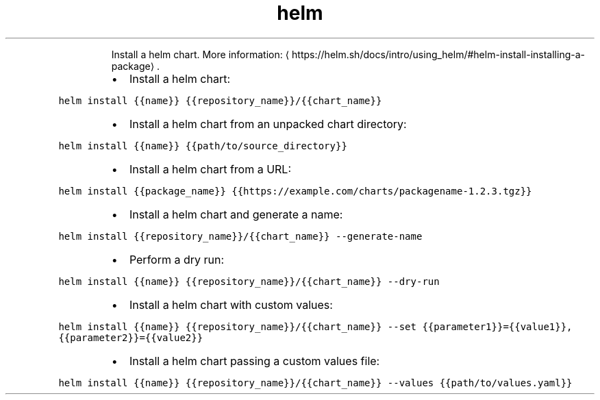 .TH helm install
.PP
.RS
Install a helm chart.
More information: \[la]https://helm.sh/docs/intro/using_helm/#helm-install-installing-a-package\[ra]\&.
.RE
.RS
.IP \(bu 2
Install a helm chart:
.RE
.PP
\fB\fChelm install {{name}} {{repository_name}}/{{chart_name}}\fR
.RS
.IP \(bu 2
Install a helm chart from an unpacked chart directory:
.RE
.PP
\fB\fChelm install {{name}} {{path/to/source_directory}}\fR
.RS
.IP \(bu 2
Install a helm chart from a URL:
.RE
.PP
\fB\fChelm install {{package_name}} {{https://example.com/charts/packagename\-1.2.3.tgz}}\fR
.RS
.IP \(bu 2
Install a helm chart and generate a name:
.RE
.PP
\fB\fChelm install {{repository_name}}/{{chart_name}} \-\-generate\-name\fR
.RS
.IP \(bu 2
Perform a dry run:
.RE
.PP
\fB\fChelm install {{name}} {{repository_name}}/{{chart_name}} \-\-dry\-run\fR
.RS
.IP \(bu 2
Install a helm chart with custom values:
.RE
.PP
\fB\fChelm install {{name}} {{repository_name}}/{{chart_name}} \-\-set {{parameter1}}={{value1}},{{parameter2}}={{value2}}\fR
.RS
.IP \(bu 2
Install a helm chart passing a custom values file:
.RE
.PP
\fB\fChelm install {{name}} {{repository_name}}/{{chart_name}} \-\-values {{path/to/values.yaml}}\fR
